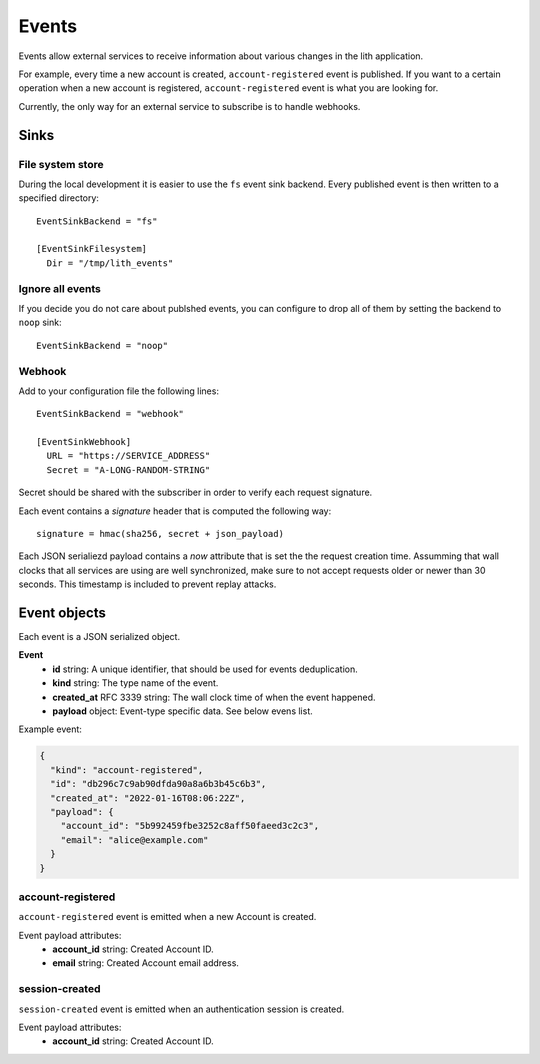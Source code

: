 Events
======

Events allow external services to receive information about various changes in the lith application.

For example, every time a new account is created, ``account-registered`` event is published. If you want to a certain operation when a new account is registered, ``account-registered`` event is what you are looking for.

Currently, the only way for an external service to subscribe is to handle webhooks.


Sinks
-----

File system store
^^^^^^^^^^^^^^^^^

During the local development it is easier to use the ``fs`` event sink backend. Every published event is then written to a specified directory::

    EventSinkBackend = "fs"

    [EventSinkFilesystem]
      Dir = "/tmp/lith_events"


Ignore all events
^^^^^^^^^^^^^^^^^

If you decide you do not care about publshed events, you can configure to drop all of them by setting the backend to ``noop`` sink::

    EventSinkBackend = "noop"


Webhook
^^^^^^^

Add to your configuration file the following lines::

    EventSinkBackend = "webhook"

    [EventSinkWebhook]
      URL = "https://SERVICE_ADDRESS"
      Secret = "A-LONG-RANDOM-STRING"

Secret should be shared with the subscriber in order to verify each request signature.

Each event contains a `signature` header that is computed the following way::

    signature = hmac(sha256, secret + json_payload)

Each JSON serialiezd payload contains a `now` attribute that is set the the request creation time. Assumming that wall clocks that all services are using are well synchronized, make sure to not accept requests older or newer than 30 seconds. This timestamp is included to prevent replay attacks.


Event objects
-------------

Each event is a JSON serialized object.

**Event**
  * **id** string: A unique identifier, that should be used for events deduplication.
  * **kind** string: The type name of the event.
  * **created_at** RFC 3339 string: The wall clock time of when the event happened.
  * **payload** object: Event-type specific data. See below evens list.


Example event:

.. code-block:: json

    {
      "kind": "account-registered",
      "id": "db296c7c9ab90dfda90a8a6b3b45c6b3",
      "created_at": "2022-01-16T08:06:22Z",
      "payload": {
        "account_id": "5b992459fbe3252c8aff50faeed3c2c3",
        "email": "alice@example.com"
      }
    }



account-registered
^^^^^^^^^^^^^^^^^^

``account-registered`` event is emitted when a new Account is created.

Event payload attributes:
  * **account_id** string: Created Account ID.
  * **email** string: Created Account email address.


session-created
^^^^^^^^^^^^^^^

``session-created`` event is emitted when an authentication session is created.

Event payload attributes:
  * **account_id** string: Created Account ID.
